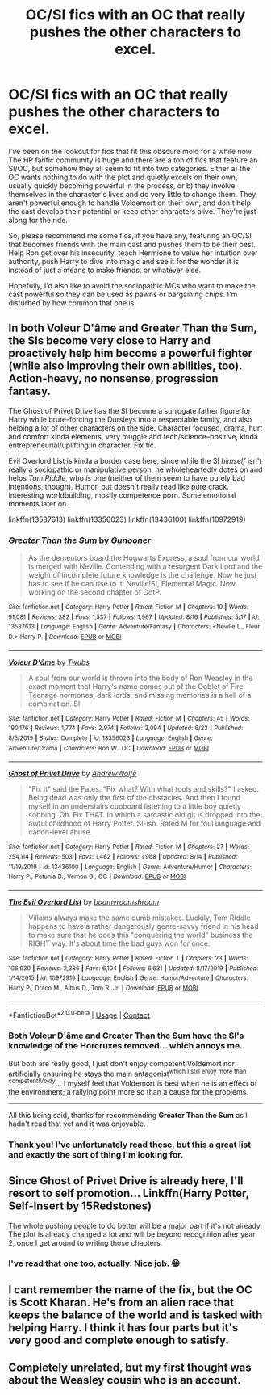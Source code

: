 #+TITLE: OC/SI fics with an OC that really pushes the other characters to excel.

* OC/SI fics with an OC that really pushes the other characters to excel.
:PROPERTIES:
:Author: Khurasan
:Score: 9
:DateUnix: 1598475410.0
:DateShort: 2020-Aug-27
:FlairText: Request
:END:
I've been on the lookout for fics that fit this obscure mold for a while now. The HP fanfic community is huge and there are a ton of fics that feature an SI/OC, but somehow they all seem to fit into two categories. Either a) the OC wants nothing to do with the plot and quietly excels on their own, usually quickly becoming powerful in the process, or b) they involve themselves in the character's lives and do very little to change them. They aren't powerful enough to handle Voldemort on their own, and don't help the cast develop their potential or keep other characters alive. They're just along for the ride.

So, please recommend me some fics, if you have any, featuring an OC/SI that becomes friends with the main cast and pushes them to be their best. Help Ron get over his insecurity, teach Hermione to value her intuition over authority, push Harry to dive into magic and see it for the wonder it is instead of just a means to make friends, or whatever else.

Hopefully, I'd also like to avoid the sociopathic MCs who want to make the cast powerful so they can be used as pawns or bargaining chips. I'm disturbed by how common that one is.


** In both Voleur D'âme and Greater Than the Sum, the SIs become very close to Harry and proactively help him become a powerful fighter (while also improving their own abilities, too). Action-heavy, no nonsense, progression fantasy.

The Ghost of Privet Drive has the SI become a surrogate father figure for Harry while brute-forcing the Dursleys into a respectable family, and also helping a lot of other characters on the side. Character focused, drama, hurt and comfort kinda elements, very muggle and tech/science--positive, kinda entrepreneurial/uplifting in character. Fix fic.

Evil Overlord List is kinda a border case here, since while the SI /himself/ isn't really a sociopathic or manipulative person, he wholeheartedly dotes on and helps /Tom Riddle/, who /is/ one (neither of them seem to have purely bad intentions, though). Humor, but doesn't really read like pure crack. Interesting worldbuilding, mostly competence porn. Some emotional moments later on.

linkffn(13587613) linkffn(13356023) linkffn(13436100) linkffn(10972919)
:PROPERTIES:
:Score: 5
:DateUnix: 1598484362.0
:DateShort: 2020-Aug-27
:END:

*** [[https://www.fanfiction.net/s/13587613/1/][*/Greater Than the Sum/*]] by [[https://www.fanfiction.net/u/4928232/Gunooner][/Gunooner/]]

#+begin_quote
  As the dementors board the Hogwarts Express, a soul from our world is merged with Neville. Contending with a resurgent Dark Lord and the weight of incomplete future knowledge is the challenge. Now he just has to see if he can rise to it. Neville!SI, Elemental Magic. Now working on the second chapter of OotP.
#+end_quote

^{/Site/:} ^{fanfiction.net} ^{*|*} ^{/Category/:} ^{Harry} ^{Potter} ^{*|*} ^{/Rated/:} ^{Fiction} ^{M} ^{*|*} ^{/Chapters/:} ^{10} ^{*|*} ^{/Words/:} ^{91,081} ^{*|*} ^{/Reviews/:} ^{382} ^{*|*} ^{/Favs/:} ^{1,537} ^{*|*} ^{/Follows/:} ^{1,967} ^{*|*} ^{/Updated/:} ^{8/16} ^{*|*} ^{/Published/:} ^{5/17} ^{*|*} ^{/id/:} ^{13587613} ^{*|*} ^{/Language/:} ^{English} ^{*|*} ^{/Genre/:} ^{Adventure/Fantasy} ^{*|*} ^{/Characters/:} ^{<Neville} ^{L.,} ^{Fleur} ^{D.>} ^{Harry} ^{P.} ^{*|*} ^{/Download/:} ^{[[http://www.ff2ebook.com/old/ffn-bot/index.php?id=13587613&source=ff&filetype=epub][EPUB]]} ^{or} ^{[[http://www.ff2ebook.com/old/ffn-bot/index.php?id=13587613&source=ff&filetype=mobi][MOBI]]}

--------------

[[https://www.fanfiction.net/s/13356023/1/][*/Voleur D'âme/*]] by [[https://www.fanfiction.net/u/5382281/Twubs][/Twubs/]]

#+begin_quote
  A soul from our world is thrown into the body of Ron Weasley in the exact moment that Harry's name comes out of the Goblet of Fire. Teenage hormones, dark lords, and missing memories is a hell of a combination. SI
#+end_quote

^{/Site/:} ^{fanfiction.net} ^{*|*} ^{/Category/:} ^{Harry} ^{Potter} ^{*|*} ^{/Rated/:} ^{Fiction} ^{M} ^{*|*} ^{/Chapters/:} ^{45} ^{*|*} ^{/Words/:} ^{190,176} ^{*|*} ^{/Reviews/:} ^{1,774} ^{*|*} ^{/Favs/:} ^{2,974} ^{*|*} ^{/Follows/:} ^{3,094} ^{*|*} ^{/Updated/:} ^{6/23} ^{*|*} ^{/Published/:} ^{8/5/2019} ^{*|*} ^{/Status/:} ^{Complete} ^{*|*} ^{/id/:} ^{13356023} ^{*|*} ^{/Language/:} ^{English} ^{*|*} ^{/Genre/:} ^{Adventure/Drama} ^{*|*} ^{/Characters/:} ^{Ron} ^{W.,} ^{OC} ^{*|*} ^{/Download/:} ^{[[http://www.ff2ebook.com/old/ffn-bot/index.php?id=13356023&source=ff&filetype=epub][EPUB]]} ^{or} ^{[[http://www.ff2ebook.com/old/ffn-bot/index.php?id=13356023&source=ff&filetype=mobi][MOBI]]}

--------------

[[https://www.fanfiction.net/s/13436100/1/][*/Ghost of Privet Drive/*]] by [[https://www.fanfiction.net/u/7336118/AndrewWolfe][/AndrewWolfe/]]

#+begin_quote
  "Fix it" said the Fates. "Fix what? With what tools and skills?" I asked. Being dead was only the first of the obstacles. And then I found myself in an understairs cupboard listening to a little boy quietly sobbing. Oh. Fix THAT. In which a sarcastic old git is dropped into the awful childhood of Harry Potter. SI-ish. Rated M for foul language and canon-level abuse.
#+end_quote

^{/Site/:} ^{fanfiction.net} ^{*|*} ^{/Category/:} ^{Harry} ^{Potter} ^{*|*} ^{/Rated/:} ^{Fiction} ^{M} ^{*|*} ^{/Chapters/:} ^{27} ^{*|*} ^{/Words/:} ^{254,114} ^{*|*} ^{/Reviews/:} ^{503} ^{*|*} ^{/Favs/:} ^{1,462} ^{*|*} ^{/Follows/:} ^{1,968} ^{*|*} ^{/Updated/:} ^{8/14} ^{*|*} ^{/Published/:} ^{11/19/2019} ^{*|*} ^{/id/:} ^{13436100} ^{*|*} ^{/Language/:} ^{English} ^{*|*} ^{/Genre/:} ^{Adventure/Humor} ^{*|*} ^{/Characters/:} ^{Harry} ^{P.,} ^{Petunia} ^{D.,} ^{Vernon} ^{D.,} ^{OC} ^{*|*} ^{/Download/:} ^{[[http://www.ff2ebook.com/old/ffn-bot/index.php?id=13436100&source=ff&filetype=epub][EPUB]]} ^{or} ^{[[http://www.ff2ebook.com/old/ffn-bot/index.php?id=13436100&source=ff&filetype=mobi][MOBI]]}

--------------

[[https://www.fanfiction.net/s/10972919/1/][*/The Evil Overlord List/*]] by [[https://www.fanfiction.net/u/5953312/boomvroomshroom][/boomvroomshroom/]]

#+begin_quote
  Villains always make the same dumb mistakes. Luckily, Tom Riddle happens to have a rather dangerously genre-savvy friend in his head to make sure that he does this "conquering the world" business the RIGHT way. It's about time the bad guys won for once.
#+end_quote

^{/Site/:} ^{fanfiction.net} ^{*|*} ^{/Category/:} ^{Harry} ^{Potter} ^{*|*} ^{/Rated/:} ^{Fiction} ^{T} ^{*|*} ^{/Chapters/:} ^{23} ^{*|*} ^{/Words/:} ^{106,930} ^{*|*} ^{/Reviews/:} ^{2,386} ^{*|*} ^{/Favs/:} ^{6,104} ^{*|*} ^{/Follows/:} ^{6,631} ^{*|*} ^{/Updated/:} ^{8/17/2019} ^{*|*} ^{/Published/:} ^{1/14/2015} ^{*|*} ^{/id/:} ^{10972919} ^{*|*} ^{/Language/:} ^{English} ^{*|*} ^{/Genre/:} ^{Humor/Adventure} ^{*|*} ^{/Characters/:} ^{Harry} ^{P.,} ^{Draco} ^{M.,} ^{Albus} ^{D.,} ^{Tom} ^{R.} ^{Jr.} ^{*|*} ^{/Download/:} ^{[[http://www.ff2ebook.com/old/ffn-bot/index.php?id=10972919&source=ff&filetype=epub][EPUB]]} ^{or} ^{[[http://www.ff2ebook.com/old/ffn-bot/index.php?id=10972919&source=ff&filetype=mobi][MOBI]]}

--------------

*FanfictionBot*^{2.0.0-beta} | [[https://github.com/FanfictionBot/reddit-ffn-bot/wiki/Usage][Usage]] | [[https://www.reddit.com/message/compose?to=tusing][Contact]]
:PROPERTIES:
:Author: FanfictionBot
:Score: 2
:DateUnix: 1598484384.0
:DateShort: 2020-Aug-27
:END:


*** Both *Voleur D'âme* and *Greater Than the Sum* have the SI's knowledge of the Horcruxes removed... which annoys me.

But both are really good, I just don't enjoy competent!Voldemort nor artificially ensuring he stays the main antagonist^{which I still enjoy more than competent!Voldy}... I myself feel that Voldemort is best when he is an effect of the environment; a rallying point more so than a cause for the problems.

--------------

All this being said, thanks for recommending *Greater Than the Sum* as I hadn't read that yet and it was enjoyable.
:PROPERTIES:
:Author: Erska
:Score: 2
:DateUnix: 1598524467.0
:DateShort: 2020-Aug-27
:END:


*** Thank you! I've unfortunately read these, but this a great list and exactly the sort of thing I'm looking for.
:PROPERTIES:
:Author: Khurasan
:Score: 1
:DateUnix: 1598485545.0
:DateShort: 2020-Aug-27
:END:


** Since Ghost of Privet Drive is already here, I'll resort to self promotion... Linkffn(Harry Potter, Self-Insert by 15Redstones)

The whole pushing people to do better will be a major part if it's not already. The plot is already changed a lot and will be beyond recognition after year 2, once I get around to writing those chapters.
:PROPERTIES:
:Author: 15_Redstones
:Score: 5
:DateUnix: 1598485747.0
:DateShort: 2020-Aug-27
:END:

*** I've read that one too, actually. Nice job. 😁
:PROPERTIES:
:Author: Khurasan
:Score: 1
:DateUnix: 1598486819.0
:DateShort: 2020-Aug-27
:END:


** I cant remember the name of the fix, but the OC is Scott Kharan. He's from an alien race that keeps the balance of the world and is tasked with helping Harry. I think it has four parts but it's very good and complete enough to satisfy.
:PROPERTIES:
:Author: jenesaisquoi
:Score: 2
:DateUnix: 1598496568.0
:DateShort: 2020-Aug-27
:END:


** Completely unrelated, but my first thought was about the Weasley cousin who is an account.
:PROPERTIES:
:Author: Astramancer_
:Score: 1
:DateUnix: 1598527398.0
:DateShort: 2020-Aug-27
:END:
